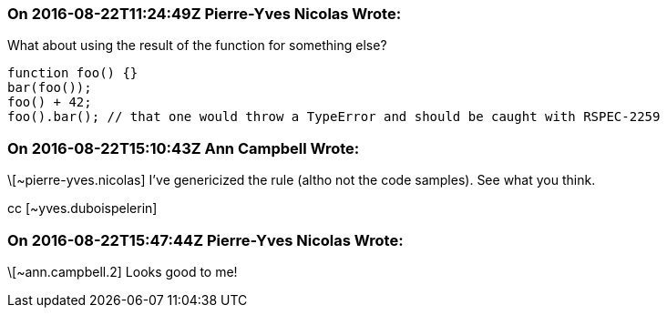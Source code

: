 === On 2016-08-22T11:24:49Z Pierre-Yves Nicolas Wrote:
What about using the result of the function for something else?

----
function foo() {}
bar(foo());
foo() + 42;
foo().bar(); // that one would throw a TypeError and should be caught with RSPEC-2259
----

=== On 2016-08-22T15:10:43Z Ann Campbell Wrote:
\[~pierre-yves.nicolas] I've genericized the rule (altho not the code samples). See what you think.

cc [~yves.duboispelerin]

=== On 2016-08-22T15:47:44Z Pierre-Yves Nicolas Wrote:
\[~ann.campbell.2] Looks good to me!

